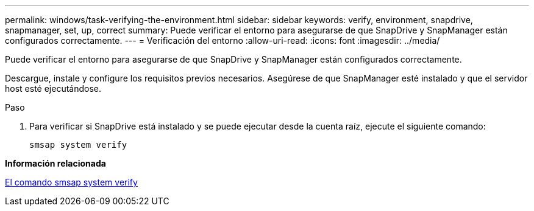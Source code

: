 ---
permalink: windows/task-verifying-the-environment.html 
sidebar: sidebar 
keywords: verify, environment, snapdrive, snapmanager, set, up, correct 
summary: Puede verificar el entorno para asegurarse de que SnapDrive y SnapManager están configurados correctamente. 
---
= Verificación del entorno
:allow-uri-read: 
:icons: font
:imagesdir: ../media/


[role="lead"]
Puede verificar el entorno para asegurarse de que SnapDrive y SnapManager están configurados correctamente.

Descargue, instale y configure los requisitos previos necesarios. Asegúrese de que SnapManager esté instalado y que el servidor host esté ejecutándose.

.Paso
. Para verificar si SnapDrive está instalado y se puede ejecutar desde la cuenta raíz, ejecute el siguiente comando:
+
`smsap system verify`



*Información relacionada*

xref:reference-the-smosmsapsystem-verify-command.adoc[El comando smsap system verify]
